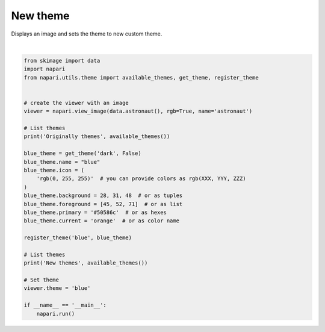 
.. DO NOT EDIT.
.. THIS FILE WAS AUTOMATICALLY GENERATED BY SPHINX-GALLERY.
.. TO MAKE CHANGES, EDIT THE SOURCE PYTHON FILE:
.. "gallery/new_theme.py"
.. LINE NUMBERS ARE GIVEN BELOW.

.. only:: html

    .. note::
        :class: sphx-glr-download-link-note

        Click :ref:`here <sphx_glr_download_gallery_new_theme.py>`
        to download the full example code

.. rst-class:: sphx-glr-example-title

.. _sphx_glr_gallery_new_theme.py:


New theme
=========

Displays an image and sets the theme to new custom theme.

.. GENERATED FROM PYTHON SOURCE LINES 8-40



.. image-sg:: /gallery/images/sphx_glr_new_theme_001.png
   :alt: new theme
   :srcset: /gallery/images/sphx_glr_new_theme_001.png
   :class: sphx-glr-single-img


.. rst-class:: sphx-glr-script-out

 Out:

 .. code-block:: none

    Originally themes ('dark', 'light', 'system')
    New themes ('dark', 'light', 'blue', 'system')






|

.. code-block:: default


    from skimage import data
    import napari
    from napari.utils.theme import available_themes, get_theme, register_theme


    # create the viewer with an image
    viewer = napari.view_image(data.astronaut(), rgb=True, name='astronaut')

    # List themes
    print('Originally themes', available_themes())

    blue_theme = get_theme('dark', False)
    blue_theme.name = "blue"
    blue_theme.icon = (
        'rgb(0, 255, 255)'  # you can provide colors as rgb(XXX, YYY, ZZZ)
    )
    blue_theme.background = 28, 31, 48  # or as tuples
    blue_theme.foreground = [45, 52, 71]  # or as list
    blue_theme.primary = '#50586c'  # or as hexes
    blue_theme.current = 'orange'  # or as color name

    register_theme('blue', blue_theme)

    # List themes
    print('New themes', available_themes())

    # Set theme
    viewer.theme = 'blue'

    if __name__ == '__main__':
        napari.run()


.. rst-class:: sphx-glr-timing

   **Total running time of the script:** ( 0 minutes  26.340 seconds)


.. _sphx_glr_download_gallery_new_theme.py:


.. only :: html

 .. container:: sphx-glr-footer
    :class: sphx-glr-footer-example



  .. container:: sphx-glr-download sphx-glr-download-python

     :download:`Download Python source code: new_theme.py <new_theme.py>`



  .. container:: sphx-glr-download sphx-glr-download-jupyter

     :download:`Download Jupyter notebook: new_theme.ipynb <new_theme.ipynb>`


.. only:: html

 .. rst-class:: sphx-glr-signature

    `Gallery generated by Sphinx-Gallery <https://sphinx-gallery.github.io>`_
